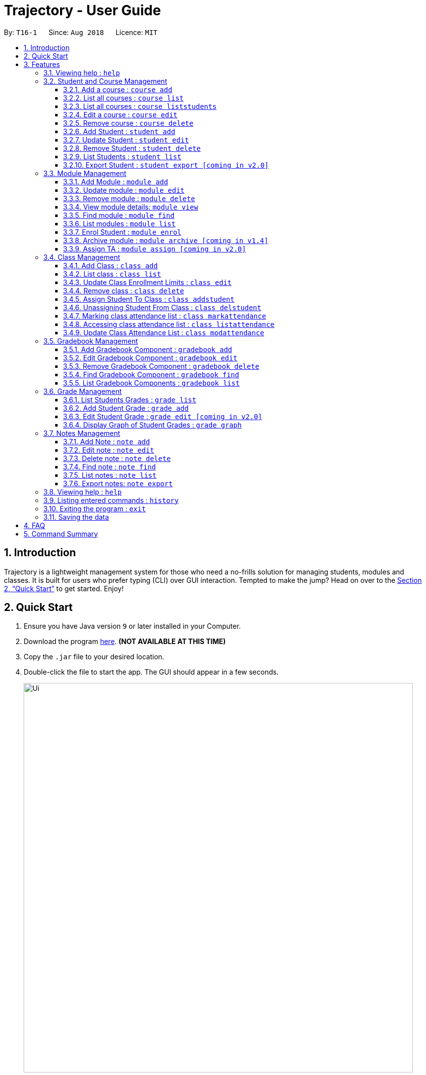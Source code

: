 = Trajectory - User Guide
:site-section: UserGuide
:toc:
:toclevels: 3
:toc-title:
:toc-placement: preamble
:sectnums:
:imagesDir: images
:stylesDir: stylesheets
:xrefstyle: full
:experimental:
ifdef::env-github[]
:tip-caption: :bulb:
:note-caption: :information_source:
endif::[]
:repoURL: https://github.com/CS2113-AY1819S1-T16-1/main

By: `T16-1`      Since: `Aug 2018`      Licence: `MIT`

== Introduction

Trajectory is a lightweight management system for those who need a no-frills solution for managing students, modules and classes. It is built for users who prefer typing (CLI) over GUI interaction. Tempted to make the jump? Head on over to the <<Quick Start>> to get started. Enjoy!

== Quick Start

.  Ensure you have Java version `9` or later installed in your Computer.
.  Download the program link:{repoURL}/releases[here]. [red]*(NOT AVAILABLE AT THIS TIME)*
.  Copy the `.jar` file to your desired location.
.  Double-click the file to start the app. The GUI should appear in a few seconds.
+
image::Ui.png[width="790"]
+
.  You may start using the app. Use `help` command for a brief listing of all commands.
.  Refer to <<Features>> for details of each command.

[[Features]]
== Features

====
*Command Format*

* Words in `UPPER_CASE` are the parameters to be supplied by the user e.g. in `add n/NAME`, `NAME` is a parameter which can be used as `add n/John Doe`.
* Items in square brackets are optional e.g `c/MODULE_CODE [p/PREREQUISITES]` can be used as `c/CS2113 p/CS2040C` or as `c/CS2113`.
* Items with `…`​ after them can be used multiple times including zero times e.g. `[p/PREREQUISITES]...` can be used as `{nbsp}` (i.e. 0 times), `p/CS2040C`, `p/CS2040C p/CS1010` etc.
* Parameters can be in any order e.g. if the command specifies `n/NAME e/EMAIL`, `e/EMAIL n/NAME` is also acceptable.
====

=== Viewing help : `help`

Format: `help`

=== Student and Course Management
// tag::studandcoursemanagement[]
==== Add a course : `course add`
Adds a student to the system. +
Format: course_add n/COURSE_NAME c/COURSE_CODE f/FACULTY_NAME
****
* Course code must be unique.
* Course code may contain letters only.
****
Examples:

* `course add n/Computer Engineering c/CEG f/School of Computing`
* `course add n/Computer Science c/CS f/School of Computing`

==== List all courses : `course list`
Shows a list of all courses in the system. +
Format: course list

==== List all courses : `course liststudents`
Shows a list of all students ordered by course. +
Format: course liststudentsfe

==== Edit a course : `course edit`
Edits an existing course in the system (by course code). +
Format: course edit c/COURSE_CODE [f/FACULTY_NAME] [n/COURSE NAME]
****
* Edits the student at the specified course code. A course code must be provided to make changes.
* At least one of the optional fields must be provided
* Existing values will be updated to the input values
****
Examples:

* `student edit 1 p/99887890 a/14 Simei Avenue 1`
Edits the phone number and home address of the 1st student to be 99887890 and 14 Simei Avenue 1 respectively.
* `student edit 2 a/14 Jurong East Street 91`
Edits only the address of the 2nd student to be 14 Jurong East Street 91.

==== Remove course : `course delete`
Deletes the specified course from the system +
Format: course delete c/COURSE_CODE

****
* Course must exist.
****

Examples:

* `course delete c/CEG`
Deletes CEG from the course directory, if it exists.

==== Add Student : `student add`
Adds a student to the system. +
Format: student add n/NAME i/ADMIN_NUMBER c/COURSE_CODE p/MOBILE_NUMBER e/EMAIL a/ADDRESS

Examples:

* `student add n/Tristy i/A0169999Z c/CS p/90002334 e/E0111342@u.nus.edu a/522 Tampines North 1`
* `student add n/Megan Nicole c/CEG e/E0169113@u.nus.edu a/14 Changi South i/A0177897E p/92667921`

****
* Matriculation number must be unique, and must consist of a letter prefix, followed by 7 numbers, and a letter suffix.
* Course code must already exist in the system.
****

==== Update Student : `student edit`
Edits an existing student in the system. +
Format: student edit INDEX [n/NAME] [c/COURSE_CODE] [p/MOBILE_NUMBER] [e/EMAIL] [a/ADDRESS]
****
* Edits the student at the specified INDEX. The index refers to the index number shown in the displayed student list. The index must be a must be a positive integer 1,2,3,...
* At least one of the optional fields must be provided
* Existing values will be updated to the input values
****
Examples:

* `student edit 1 p/99887890 a/14 Simei Avenue 1`
Edits the phone number and home address of the 1st student to be 99887890 and 14 Simei Avenue 1 respectively.
* `student edit 2 a/14 Jurong East Street 91`
Edits only the address of the 2nd student to be 14 Jurong East Street 91.


==== Remove Student : `student delete`
Deletes the specified student from the system. +
Format: student delete INDEX

Examples:

* `student delete 2`
Deletes the 2nd person in the system

****
* Deletes the student at the specified INDEX
* The index refers to the index number shown in the displayed student list.
* The index must be a must be a positive integer 1,2,3,...
****

==== List Students : `student list`
Shows a list of all students in the system. +
Format: student list

==== Export Student : `student export [coming in v2.0]`
Exports students to a .csv file +
Format: student export LOCATION
****
* Directory must be writable.
* There must be at least 1 student in the system.
****
Examples:

* `student export C:\export`
Exports all students in .csv format to the 'export' folder in C drive.

// end::studandcoursemanagement[]


=== Module Management
==== Add Module : `module add`
Adds a module to the system. +
Format: `module add mc/MODULE_CODE mn/MODULE_NAME`

****
* Module code must be unique.
****

Examples:

* `module add mc/CG1111 mn/EPP1`
* `module add mc/CS2113 mn/Software Engineering`

==== Update module : `module edit`
Edits an existing module in the system. +
Format: `module edit mc/MODULE_CODE mn/MODULE_NAME`

****
* Edits a module with the specified module code. The module code must exist in the system.
* Existing values will be updated to the input values.
****

Example:

* `module edit mc/CG1111 mn/Engineering Principles and Practices 1` +
Edits the module name to `Engineering Principles and Practices 1`.

==== Remove module : `module delete`
Deletes a module from the system. +
Format: `module delete mc/MODULE_CODE`

****
* The module must already exist in the system.
****

Example:

* `module delete mc/CS2113` +
Deletes the module with module code `CS2113`

==== View module details: `module view`
Displays the details of a module in the system. +
Format: `module view mc/MODULE_CODE`

****
* The list of students enrolled in the module will also be displayed. This is useful for checking if a student has been enrolled in the module.
****

Example:

* `module view mc/CS2113` +
Displays the details of `CS2113` including the list of enrolled students.

==== Find module : `module find`
Finds modules whose module code or module name contain any of the given keywords. This is useful for checking if certain module exists in the system. +
Format: `module find KEYWORD [MORE_KEYWORDS]`

****
* At least one keyword must be provided.
* The search is case-insensitive.
* The search will only match whole words i.e. `engin` will not return `Engineering`.
****

Examples:

* `module find cs2113` +
Returns `CS2113`.
* `module find cs2113 CS2040c` +
Returns `CS2113` and `CS2040C`.

==== List modules : `module list`
Shows a list of all modules in the system. +
Format: `module list`

==== Enrol Student : `module enrol`
Enrols students into the specified module using their matriculation numbers or email addresses. +
Format: `module enrol mc/MODULE_CODE i/MATRIC_NUMBER...`

****
* At least one student matriculation number must be provided.
* Multiple student matriculation numbers may be provided.
* The student(s) must already exist in the system.
****

Examples:

* `module enrol mc/CS2113 i/A0161234B` +
Enrols a student with matric no. `A0161234B` in `CS2113`.
* `module enrol mc/CS2040C i/A0167263X i/A0179821B` +
Enrols two students with matric no. `A0167263X` and `A0179821B` in `CS2040C`.

==== Archive module : `module archive [coming in v1.4]`
Archives a module that is no longer being taught to keep it as a historical record. +
Format: `module archive mc/MODULE_CODE`

****
* The archived module will no longer show up using the base module list command.
* The module must already exist in the system.
* The user will be prompted to confirm archiving the module to prevent accidents.
****

Example:

* `module archive mc/CS2113` +
Archives the module with module code `CS2113`.

==== Assign TA : `module assign [coming in v2.0]`
Assigns a student as a TA of the module. +
Format: `module assign mc/MODULE_CODE [i/MATRIC_NUMBER] [e/EMAIL]`

****
* At least one of the optional fields must be provided.
* The student must already exist in the system.
* There can be many TAs in a module, or none at all.
****

Examples:

* `module assign mc/CS2113 i/A0171234B` +
Assigns the student with matric no. `A0171234B` as a TA.
* `module assign mc/CS2113 e/e0191234@u.nus.edu` +
Assigns the student with email `e0191234@u.nus.edu` as a TA.

// tag::classmanagementdepth[]
=== Class Management
==== Add Class : `class add`
Creates a class and assigns it to a module for the system. +
Format: `class add cn/CLASS_NAME mc/MODULE_CODE e/MAX_ENROLLMENT`

****
* Module code must exist before creating a class for the module.
****

Examples:

* `class add cn/T16 mc/CG1111 e/20` +
Creates a class T16, assigns it to the module CG1111 with the max enrollment size of 20

==== List class : `class list`
Lists class(es) with information of the class as well as students assigned to class (if any) for the system. +
Format: `class list`

****
* Class(es) must exist in order to be listed
****

Examples:

* `class list` +
Lists all the class(es) created as well as students assigned to class (if any).

==== Update Class Enrollment Limits : `class edit`
Modifies the max enrollment size for a class for the system. +
Format: `class edit cn/CLASS_NAME mc/MODULE_CODE e/ENROLLMENT_SIZE`

****
* Module code must exist
* Class must exist and belong to module code before being able to modify the class enrollment limits
****

Examples:

==== Remove class : `class delete`
Deletes a class for a module in the system. +
Format: `class delete cn/CLASS_NAME mc/MODULE_CODE`

****
* Module code must exist
* Class must exist and belong to module code before being able to delete the class
****

Examples:

* `class delete cn/T16 mc/CG1111` +
Deletes the class T16 from the module CG1111

* `class edit cn/T16 mc/CG1111 e/69` +
Modifies the new max class enrollment size for the class T16 of module CG1111 to be 69

==== Assign Student To Class : `class addstudent`
Assigns a student to a class in the system. +
Format: `class addstudent cn/CLASS_NAME mc/MODULE_CODE i/MATRIC_NO`

****
* Module code must exist
* Student must exist and enrolled in the module
* Classroom shouldn't be full
* Class must exist and belong to the module code before assigning a student to the class
****

Examples:

* `class addstudent cn/T16 mc/CG1111 i/A6942069M` +
Adds a student of the admission number A6942069M to the class T16 of module CG1111

==== Unassigning Student From Class : `class delstudent`
Unassigns a student from the class in the system. +
Format: `class delstudent cn/CLASS_NAME mc/MODULE_CODE i/MATRIC_NO`

****
* Module code must exist
* Student must exist and enrolled in the module
* Class must exist and belong to the module code before unassigning a student from the class
* Student must be assigned to class in order to unassign them from the class
****

Examples:

* `class delstudent cn/T16 mc/CG1111 i/A6942069M` +
Removes a student of the admission number A6942069M from the class T16 of module CG1111

==== Marking class attendance list : `class markattendance`
Mark the class attendance list for a specified student for the system. +
Format: `class markattendance cn/CLASS_NAME mc/MODULE_CODE i/MATRIC_NO`

****
* Student must exist
* Module code must exist
* Class must exist and belong to module before being able to mark student available for class attendance
* Student must be in the specified class in order to mark student present
****

Examples:

* `class markattendance cn/T16 mc/CG1111 i/A6942069M` +
Marks the attendance of the student of the admission number A6942069M for the class T16 for the module CG1111

==== Accessing class attendance list : `class listattendance`
Access the class attendance list for the system. +
Format: `class listattendance cn/CLASS_NAME mc/MODULE_CODE`

****
* Module must exist
* Class must exist and belong to module before being able to access the class attendance list
****

Examples:

* `class listattendance cn/T16 mc/CG1111` +
Displays the class attendance list for the class T16 for the module CG1111

==== Update Class Attendance List : `class modattendance`
Modifies the class attendance list for the system. +
Format: `class modattendance cn/CLASS_NAME mc/MODULE_CODE i/MATRIC_NO`

****
* Module code must exist
* Student must exist
* Class must exist and belong to module code before modifying a student’s attendance
* Student belong to class and be marked present first
* If current student is present, modifying will mark student as absent
****

Examples:

* `class modattendance cn/T16 mc/CG1111 i/A6942069M` +
Modifies the attendance of the student of the admission number A6942069M for the class T16 of module CG1111 to be absent
// end::classmanagementdepth[]

// tag::gradebook[]
=== Gradebook Management
==== Add Gradebook Component : `gradebook add`
Creates a grade item to a module code. +
Format: `gradebook add mc/MODULE_CODE cn/COMPONENT_NAME [mm/MAX_MARKS] [w/WEIGHTAGE]`

****
* Inputs are case sensitive.
* Module code must exist
* Gradebook Component name must not already exist in Trajectory.
* Accumulated weightage for grade components in module cannot exceed 100%.
* Weightage can be 0 for grade components like Mock Practical Exam.
****

Examples:

* `gradebook add mc/CS2113 cn/Assignment 1 mm/60` +
Adds gradebook component, Assignment 1 with maximum marks of 60, to module CS2040C.

==== Edit Gradebook Component : `gradebook edit`
Edits a gradebook item. +
Format: `gradebook edit mc/MODULE_CODE cn/COMPONENT_NAME [ei/EDITED_COMPONENT_NAME] [mm/EDITED_MAX_MARKS] [w/EDITED_WEIGHTAGE]`

****
* Inputs are case sensitive.
* Grade component name must exist in existing module.
* Accumulated weightage including the updated weightage must not exceed 100%.
* At least one optional parameter must be included in command.
****

Examples:

* `gradebook edit mc/CS2113 cn/Assignment 1 en/Finals` +
Updated component name for CS2040C Assignment 1 to Finals.
* `gradebook edit mc/CS2113 cn/Assignment 1 mm/60 w/50` +
Updated maximum marks and weightage of Assignment 1 in CS2113 to 60 and 50% respectively.

==== Remove Gradebook Component : `gradebook delete`
Removes a gradebook item to a module code. +
Format: `gradebook delete mc/MODULE_CODE cn/COMPONENT_NAME`

****
* Inputs are case sensitive.
* Grade component name must exist in existing module.
****

Examples:

* `gradebook delete mc/CS2113 cn/Assignment 1` +
Deletes Assignment 1 from module CS2113.

==== Find Gradebook Component : `gradebook find`
Finds gradebook component. +
Format: `gradebook find mc/MODULE_CODE cn/COMPONENT_NAME`

****
* Inputs are case sensitive.
* Grade component name must exist in existing module.
****

Examples:

* `gradebook find mc/CS2113 cn/Assignment 1` +
Finds Assignment 1 to module CS2113.

==== List Gradebook Components : `gradebook list`
Lists all the gradebook items in a certain module. +
Format: `gradebook list`

Examples:

* `gradebook list` +
Lists all the gradebook items found in Trajectory.
// end::gradebook[]

// tag::grade[]
=== Grade Management
==== List Students Grades : `grade list`
Lists grades of all students enrolled in all modules. +
Format: `grade list`

Examples:

* `grade list` +
Lists all students grades recorded in Trajectory. +

==== Add Student Grade : `grade add`
Assigns marks to a student. +
Format: `grade add mc/MODULE_CODE cn/COMPONENT_NAME i/MATRIC_NO m/MARKS`

****
* Inputs are case sensitive.
* Students must be enrolled to the module.
* Grade component name must exist in existing module.
* Marks assigned to student for the particular gradebook component must not exceed its maximum marks.
****

Examples:

* `grade add mc/CS2113 cn/Assignment 1 i/A0167789S m/50` +
Assigns 50 marks to CS2113 student with matric number A0167789S for Assignment 1.

==== Edit Student Grade : `grade edit [coming in v2.0]`
Edit marks of a student. +
Format: `grade edit mc/MODULE_CODE cn/COMPONENT_NAME i/MATRIC_NO m/MARKS`

****
* Inputs are case sensitive.
* Students must be enrolled to the module.
* Grade component name must exist in existing module.
* Marks assigned to student for the particular gradebook component must not exceed its maximum marks.
****

Examples:

* `grade edit mc/CS2113 cn/Assignment 1 i/A0167789S m/20` +
Assigns 20 marks to CS2113 student with matric number A0167789S for Assignment 1.

==== Display Graph of Student Grades : `grade graph`
Displays graph of all students of one grade component of an existing module. +
Format: `grade graph mc/MODULE_CODE cn/COMPONENT_NAME`

****
* Inputs are case sensitive.
* Grade component name must exist in existing module.
* Marks of all students taking the module should be added in.
****

Examples:

* `grade graph mc/CS2113 cn/Finals` +
Displays graph which shows result of 'Finals' grade component of all CS2113 students.
// end::grade[]

// tag::notesmanagementfeatures[]
=== Notes Management
==== Add Note : `note add`
Adds a note to a module. +
Format: `note add [mc/MODULE_CODE] [tt/TITLE] [sd/START_DATE] [st/START_TIME] [ed/END_DATE] [et/END_TIME] [lc/LOCATION]`

- The START_DATE and END_DATE parameters allows the following date formats only. +
* d-M-yyyy (e.g. 2-11-2018) +
* d/M-yyyy (e.g. 2/11/2018) +
* d.M.yyyy (e.g. 2.11.2018) +
* d-MMM-yyyy (e.g. 2-Nov-2018) +
* d MMM yyyy (e.g. 2 Nov 2018) +
* d-MMM-yy (e.g. 2-Nov-18) +
* d MMM yy (e.g. 2 Nov 18) +
- The START_TIME and END_TIME parameters follows the following time format only. +
* h:m AM/PM (e.g. 4:00 PM) +

NOTE: - MODULE_CODE strictly follows the following: +
`Module code should begin with 2 or 3 uppercase letters, followed by a 4-digit number and an optional uppercase letter at the end.` +
- The date and time fields are *case-insensitive* which means the user can enter `2-nOv-2018` as date. +
- If dates are specified but not the time, the system defines a default time of `12:00 AM` for `START_DATE` and `11:59 PM` for `END_DATE`. +
- Specifying an `END_DATE` or any time parameters requires the `START_DATE` to be defined. Otherwise, the system will show an error message. +
- The TITLE and LOCATION parameters allows characters up to 30 and 80 maximum respectively. Otherwise, an error message will be displayed. +
- Omitting the TITLE will show a "(No title)" when the note is displayed. +
- Defining the `START_DATE` but not the `END_DATE` automatically assigns the same date to it. +
- Entering a `START_DATE` and `START_TIME` later than `END_DATE` and `END_TIME` is not allowed. +
- Specifying the prefix but with an empty field is not allowed. (e.g. tt/ )


****
* Upon entering the `note add` command, the system will prompt the user to type his/her note in a new window. +
* To save the note, the user can press `CTRL+S`. Note that saving blank text field is not allowed. +
* The user can choose to cancel anytime during the process by pressing `CTRL+Q`.
****

Examples:

* `note add` +
This creates a note in Trajectory without any other information except for the note's content itself.
* `note add mc/CS2113 tt/Lecture sd/2.11.2018 st/4:00 PM et/6:00 pm lc/LT15` +
This tells the system that the note is to be saved in the CS2113 module with a title "Lecture", a start date (2 Nov 2018) and end date (2 Nov 2018) from 4PM to 6PM at LT15.

==== Edit note : `note edit`
Edits an existing note. +
Format: `note edit INDEX [mc/NEW_MODULE_CODE] [sd/NEW_START_DATE] [st/NEW_START_TIME] [ed/NEW_END_DATE] [et/NEW_END_TIME] [lc/NEW_LOCATION]`

* Edits the note with the specified INDEX.
* The INDEX refers to the corresponding number of each note when `note list` command is invoked.
* Upon entering the `note edit` command, the system will prompt the user to type his/her modifications to the note.
* The user can complete his/her edits by pressing `CTRL+S`.
* The user can choose to cancel anytime during the editing stage with `CTRL+Q`.

NOTE: The system does not allow calling this command when the notes list is not displayed. This is to prevent accidentally editing another note.

Examples:

* `note list mc/CS1010` +
A list of all notes saved in CS1010 module is displayed. +
`note edit 3 tt/Changed the title lc/NUS` +
The user will now be able to edit the note that corresponds to INDEX=3 in the list. The modified note will be saved with its attributes changed accordingly.

==== Delete note : `note delete`
Delete notes. +
Format: `note delete INDEX [MORE_INDEXES]..`

* Delete one or more notes with the specified INDEX.
* The command allows for multiple deletion by entering multiple INDEXES separated by space.
* Entering a range of INDEXES separated by a hyphen (e.g. 2-4) is also allowed.
* The INDEX refers to the corresponding number of each note when `note list` command is invoked.

Examples:

* `note list` +
A list of all notes is displayed. +
`note delete 2 1 4-6` +
Delete notes that are numbered #1, #2, #4, #5, and #6 from the list.

==== Find note : `note find`
Search and display existing notes using keywords. +
Format: `note find k/KEYWORD [k/MORE_KEYWORDS]..`

* The command searches for notes that contains *ALL* of the keywords. +
* It only matches with `TITLE` and the note's text. +
* Multiple keywords can be accepted.
* A minimum of one keyword is required for the command to work.
* Keywords are *case-insensitive*.
* Each keyword must consist only of a single word (e.g. "Sort", "Git-Hub") and is not separated by spaces.

Examples:

* `note find k/git k/OOP` +
Lists all notes which contain both keywords "git" and "OOP".

==== List notes : `note list`
Shows a list of all saved notes. +
Format: `note list [mc/MODULE_CODE]`

- `MODULE_CODE` field is case-insensitive, hence the user can use either lowercase or uppercase.

Examples:

* `note list` +
This will list all existing notes from Trajectory.
* `note list mc/CS1231` +
This will list all notes saved in CS1231 module.

==== Export notes: `note export`
Converts all exportable notes to CSV. +
Format: `note export fn/FILE_NAME`

- This command creates a <FILE_NAME>.csv file in the local storage. +
- Directory: {Trajectory's path}/data/CSVexport/<FILE_NAME>.csv +
- The format follows the Google Calendar's CSV import formatting. Hence, the user can import their CSV notes to Google Calendar with this command.
- Only notes with dates are exportable.
// end::notesmanagementfeatures[]

=== Viewing help : `help`

Shows the help page +
Format: `help`

=== Listing entered commands : `history`

Lists all the commands that you have entered in reverse chronological order. +
Format: `history`

[NOTE]
====
Pressing the kbd:[&uarr;] and kbd:[&darr;] arrows will display the previous and next input respectively in the command box.
====

// tag::undoredo[]


=== Exiting the program : `exit`

Exits the program. +
Format: `exit`

=== Saving the data

Trajectory data are saved in the hard disk automatically after any command that changes the data. +
There is no need to save manually.


== FAQ

*Q*: How do I transfer my data to another Computer? +
*A*: Install the app in the other computer and overwrite the empty data file it creates with the file that contains the data of your previous Address Book folder.

== Command Summary
// tag::studandcoursemanagementsummary[]
* *Add course* : `course add c/COURSE_CODE n/COURSE_NAME f/FACULTY_NAME` +
e.g. `course add c/CEG n/Computer Engineering f/FoE`
* *Delete course* : `course delete c/COURSE_CODE` +
e.g. `course delete c/CEG`
* *Edit course* : `course edit c/COURSE_CODE [n/COURSE_NAME] [f/FACULTY_NAME]` +
e.g. `course edit c/CEG n/Comp Eng`
* *List all courses* : `course list` +
* *List all students ordered by courses* : `course liststudents` +
* *Add student* : `student add n/NAME i/ADMIN_NUMBER c/COURSE_CODE p/MOBILE_NUMBER e/EMAIL a/ADDRESS` +
e.g. `student add n/Megan Nicole c/CEG e/E0169113@u.nus.edu a/14 Changi South i/A0177897E p/92667921`
* *Update student* : `student edit INDEX [n/NAME] [i/ADMIN_NUMBER] [c/CLASS] [p/MOBILE_NUMBER] [e/EMAIL a/ADDRESS] ` +
e.g. `student edit 1 p/99887890 a/14 Simei Avenue 1`
* *Finding a student by name/matric no* : `student find STUDENT_NAME` +
e.g. `student find Megan Nicole`
* *List all students* : `student list` +
* *Delete student by INDEX* : `student delete` +
e.g. `student delete 2`
* *Export students [COMING IN V2.0]* : `student export` +
e.g. `student export C:\export`
// end::studandcoursemanagementsummary[]
* *Add module* : `module add mc/MODULE_CODE mn/MODULE_NAME` +
e.g. `module add mc/CS2113 mn/Software Engineering`
* *Update module* : `module edit mc/MODULE_CODE​ mn/MODULE_NAME` +
e.g. `module edit mc/CS2113 mn/Software`
* *Remove module* : `module delete mc/MODULE_CODE​` +
e.g. `module delete mc/CS2113`
* *View module details* : `module view mc/MODULE_CODE` +
e.g. `module view mc/CS2113`
* *Find module by module code* : `module find KEYWORD [MORE_KEYWORDS]​` +
e.g. `module find cs2113 structures`
* *List modules* : `module list​` +

* *Enrol student in module* : `module enrol mc/MODULE_CODE i/MATRIC_NUMBER…​` +
e.g. `module enrol mc/CS2113 i/A0167263X i/A0179821B`
* *Archive module* : `module archive mc/MODULE_CODE​` `[coming in v1.4]` +
e.g. `module archive mc/CS2113`
* *Assign TA* : `module assign mc/MODULE_CODE [i/MATRIC_NUMBER] [e/EMAIL]` `[coming in v2.0]` +
e.g. `module assign mc/CS2113 i/A0171234B`

* *Archive module* : `module archive c/MODULE_CODE​` +
e.g. `module archive c/CS2113`
* *Enrol student in module* : `module enrol [i/MATRIC_NUMBER]…​ [e/EMAIL]…​​` +
e.g. `module enrol i/A0167263X i/A0179821B`
* *Assign TA* : `module assign [i/MATRIC_NUMBER] [e/EMAIL]` +
e.g. `module assign i/A0171234B`

// tag::gradebookcommandsummary[]
* *Add Gradebook Component* : `gradebook add mc/MODULE_CODE cn/COMPONENT_NAME [mm/MAX_MARKS] [w/WEIGHTAGE]` +
e.g. `gradebook add mc/CS2113 cn/Assignment 1 mm/60`
* *Edit Gradebook Component* : `gradebook edit mc/MODULE_CODE cn/COMPONENT_NAME [en/EDITED_COMPONENT_NAME] [mm/EDITED_MAX_MARKS] [w/EDITED_WEIGHTAGE]` +
e.g. `gradebook edit mc/CS2113 cn/Assignment 1 en/Finals`
* *Delete Gradebook Component* : `gradebook delete mc/MODULE_CODE cn/COMPONENT_NAME` +
e.g. `gradebook delete mc/CS2113 cn/Assignment 1`
* *List Gradebook Components* : `gradebook list` +
e.g. `gradebook list`
* *Find Gradebook Components* : `gradebook find mc/MODULE_CODE cn/COMPONENT_NAME` +
e.g. `gradebook find mc/CS2113 cn/Assignment 1`
// end::gradebookcommandsummary[]

// tag::gradecommandsummary[]
* *List Students Grades* : `grade list` +
e.g. `grade list`
* *Add Student Grade* : `grade add mc/MODULE_CODE cn/COMPONENT_NAME i/MATRIC_NO m/MARKS` +
e.g. `grade add mc/CS2113 cn/Assignment 1 i/A0167789S m/50`
* *Edit Student Grade* : `grade edit mc/MODULE_CODE cn/COMPONENT_NAME i/MATRIC_NO m/MARKS` `[coming in v2.0]` +
e.g. `grade edit mc/CS2113 cn/Assignment 1 i/A0167789S m/20`
* *Display Graph of Student Grades* : `grade graph mc/MODULE_CODE cn/COMPONENT_NAME` +
e.g. `grade graph mc/CS2113 cn/Finals`
// end::gradecommandsummary[]

* *Creating a class* `class add cn/CLASS_NAME mc/MODULE_CODE e/ENROLLMENT_SIZE` +
e.g. `class add cn/T16 mc/CG1111 e/20`
* *List class* `class list` +
e.g. `class list`
* *Modifying class enrollment limits* `class edit cn/CLASS_NAME mc/MODULE_CODE e/ENROLLMENT_SIZE` +
e.g. `class edit cn/T16 mc/CG1111 e/69`
* *Deleting a class* `class delete cn/CLASS_NAME mc/MODULE_CODE` +
e.g. `class delete cn/T16 mc/CG1111`
* *Assigning a student to class* `class addstudent cn/CLASS_NAME mc/MODULE_CODE i/MATRIC_NO` +
e.g. `class addstudent cn/T16 mc/CG1111 i/A6942069M`
* *Unassigning a student from class* `class delstudent cn/CLASS_NAME mc/MODULE_CODE i/MATRIC_NO` +
e.g. `class delstudent cn/T16 mc/CG1111 i/A6942069M`
* *Marking class attendance list* `class markattendance cn/CLASS_NAME mc/MODULE_CODE i/MATRIC_NO` +
e.g. `class markattendance cn/T16 mc/CG1111 i/A6942069M`
* *Accessing class attendance list* `class listattendance cn/CLASS_NAME mc/MODULE_CODE` +
e.g. `class listattendance cn/T16 mc/CG1111`
* *Modifying class attendance list* `class modattendance cn/CLASS_NAME mc/MODULE_CODE i/MATRIC_NO` +
e.g. `class modattendance cn/T16 mc/CG1111 i/A6942069M`

// tag::notescommandsummary[]
* *Add a note* `note add [mc/MODULE_CODE] [sd/START_DATE] [st/START_TIME] [ed/END_DATE] [et/END_TIME] [lc/LOCATION]` +
e.g. `note add tt/Consultation lc/NUS Techno Edge`
* *List notes* `note list [mc/MODULE_CODE]` +
e.g. `note list mc/CS2113`
* *Delete a note* `note delete INDEX` +
e.g. `note delete 8`
* *Edit a note* `note edit INDEX [mc/NEW_MODULE_CODE] [sd/NEW_START_DATE] [st/NEW_START_TIME] [ed/NEW_END_DATE] [et/NEW_END_TIME] [lc/NEW_LOCATION]` +
e.g. `note edit 5 ed/30-12-2018`
* *Find a note* `note find k/KEYWORD [k/MORE_KEYWORDS]..` +
e.g. `note find k/bubble k/queue`
* *Export notes* `note export fn/FILE_NAME` +
e.g. `note export fn/notes`
// end::notescommandsummary[]

* *History* : `history`
